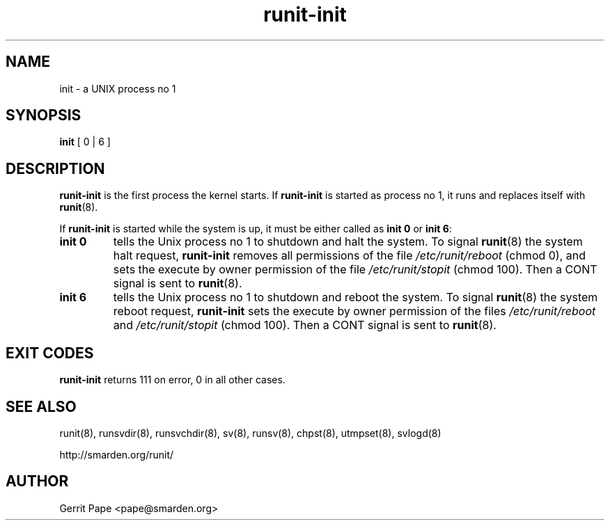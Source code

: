 .TH runit-init 8
.SH NAME
init \- a UNIX process no 1
.SH SYNOPSIS
.B init
[ 0 | 6 ]
.SH DESCRIPTION
.B runit-init
is the first process the kernel starts.
If
.B runit-init
is started as process no 1, it runs and replaces itself with
.BR runit (8).
.P
If
.B runit-init
is started while the system is up, it must be either called as
.B init 0
or
.B init 6\fR:
.TP
.B init 0
tells the Unix process no 1 to shutdown and halt the system.
To signal
.BR runit (8)
the system halt request,
.B runit-init
removes all permissions of the file
.I /etc/runit/reboot
(chmod 0), and sets the execute by owner permission of the file
.I /etc/runit/stopit
(chmod 100).
Then a CONT signal is sent to
.BR runit (8).
.TP
.B init 6
tells the Unix process no 1 to shutdown and reboot the system.
To signal
.BR runit (8)
the system reboot request,
.B runit-init
sets the execute by owner permission of the files
.I /etc/runit/reboot
and
.I /etc/runit/stopit
(chmod 100). Then a CONT signal is sent to
.BR runit (8).
.SH EXIT CODES
.B runit-init
returns 111 on error, 0 in all other cases.
.SH SEE ALSO
runit(8),
runsvdir(8),
runsvchdir(8),
sv(8),
runsv(8),
chpst(8),
utmpset(8),
svlogd(8)
.P
http://smarden.org/runit/
.SH AUTHOR
Gerrit Pape <pape@smarden.org>
